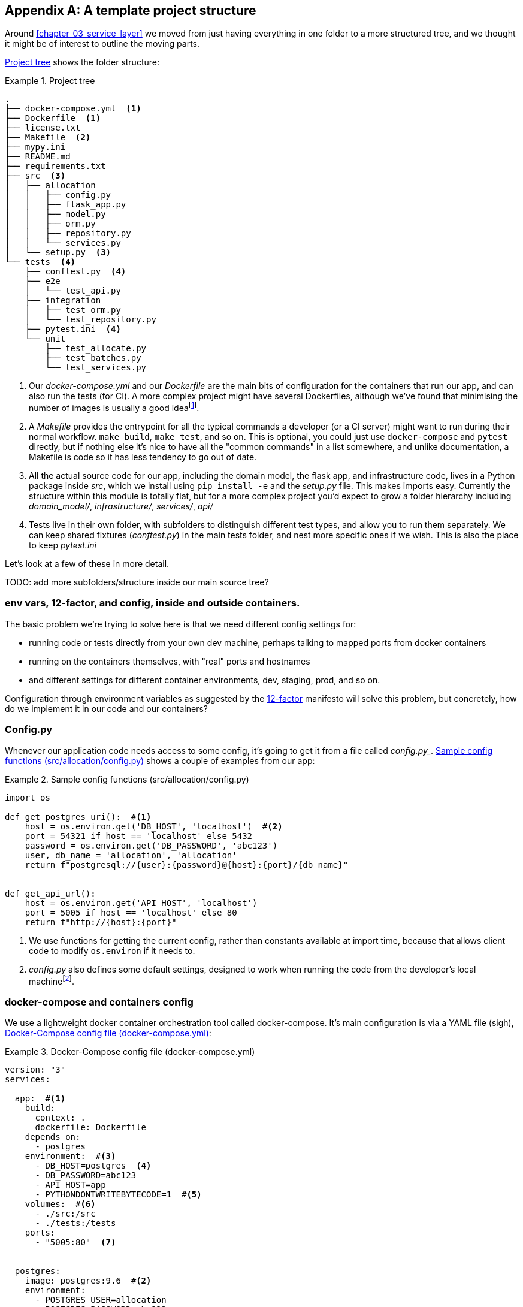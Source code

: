 [[appendix_project_structure]]
[appendix]
== A template project structure

Around <<chapter_03_service_layer>> we moved from just having
everything in one folder to a more structured tree, and we thought it might
be of interest to outline the moving parts.

<<project_tree>> shows the folder structure:

[[project_tree]]
.Project tree
====
[source,text]
[role="tree"]
----
.
├── docker-compose.yml  <1>
├── Dockerfile  <1>
├── license.txt
├── Makefile  <2>
├── mypy.ini
├── README.md
├── requirements.txt
├── src  <3>
│   ├── allocation
│   │   ├── config.py
│   │   ├── flask_app.py
│   │   ├── model.py
│   │   ├── orm.py
│   │   ├── repository.py
│   │   └── services.py
│   └── setup.py  <3>
└── tests  <4>
    ├── conftest.py  <4>
    ├── e2e
    │   └── test_api.py
    ├── integration
    │   ├── test_orm.py
    │   └── test_repository.py
    ├── pytest.ini  <4>
    └── unit
        ├── test_allocate.py
        ├── test_batches.py
        └── test_services.py
----
====

<1> Our _docker-compose.yml_ and our _Dockerfile_ are the main bits of configuration
    for the containers that run our app, and can also run the tests (for CI).  A
    more complex project might have several Dockerfiles, although we've found that
    minimising the number of images is usually a good ideafootnote:[It often
    seems like a good idea to split out different images for app and test, say
    or for async processing containers vs ones with web dependencies, because
    then you can tell yourself each container will only install the
    dependencies it needs. Why install pytest on your prod webapp containers?
    But in our experience that actually gains you very little, whilst costing a
    lot in build times and complexityl Single image ftw.].

<2> A _Makefile_ provides the entrypoint for all the typical commands a developer
    (or a CI server) might want to run during their normal workflow.  `make
    build`, `make test`, and so on.  This is optional, you could just use
    `docker-compose` and `pytest` directly, but if nothing else it's nice to
    have all the "common commands" in a list somewhere, and unlike
    documentation, a Makefile is code so it has less tendency to go out of date.

<3> All the actual source code for our app, including the domain model, the
    flask app, and infrastructure code, lives in a Python package inside _src_,
    which we install using `pip install -e` and the _setup.py_ file.  This makes
    imports easy. Currently the structure within this module is totally flat,
    but for a more complex project you'd expect to grow a folder hierarchy
    including _domain_model/_, _infrastructure/_, _services/_, _api/_

<4> Tests live in their own folder, with subfolders to distinguish different test
    types, and allow you to run them separately.  We can keep shared fixtures
    (_conftest.py_) in the main tests folder, and nest more specific ones if we
    wish. This is also the place to keep _pytest.ini_

Let's look at a few of these in more detail.

TODO: add more subfolders/structure inside our main source tree?

// TODO: DS: Going a bit further, you could consider structuring the code with
// subpackages according to each layer. This would make it a lot more obvious
// what belongs where, and how they relate.



=== env vars, 12-factor, and config, inside and outside containers.

The basic problem we're trying to solve here is that we need different
config settings for:

- running code or tests directly from your own dev machine, perhaps
  talking to mapped ports from docker containers

- running on the containers themselves, with "real" ports and hostnames

- and different settings for different container environments, dev,
  staging, prod, and so on.


Configuration through environment variables as suggested by the
https://12factor.net/config[12-factor] manifesto will solve this problem,
but concretely, how do we implement it in our code and our containers?


=== Config.py

Whenever our application code needs access to some config, it's going to
get it from a file called _config.py__. <<config_dot_py>> shows a couple of
examples from our app:

[[config_dot_py]]
.Sample config functions (src/allocation/config.py)
====
[source,python]
----
import os

def get_postgres_uri():  #<1>
    host = os.environ.get('DB_HOST', 'localhost')  #<2>
    port = 54321 if host == 'localhost' else 5432
    password = os.environ.get('DB_PASSWORD', 'abc123')
    user, db_name = 'allocation', 'allocation'
    return f"postgresql://{user}:{password}@{host}:{port}/{db_name}"


def get_api_url():
    host = os.environ.get('API_HOST', 'localhost')
    port = 5005 if host == 'localhost' else 80
    return f"http://{host}:{port}"
----
====

<1> We use functions for getting the current config, rather than constants
    available at import time, because that allows client code to modify
    `os.environ` if it needs to.

<2> _config.py_ also defines some default settings, designed to work when
    running the code from the developer's local machinefootnote:[You might prefer
    to fail hard if an env var is not set, but this gives us a local dev
    setup that "just works" (as much as possible).].


=== docker-compose and containers config

We use a lightweight docker container orchestration tool called docker-compose.
It's main configuration is via a YAML file (sigh), <<docker_compose>>:


[[docker_compose]]
.Docker-Compose config file (docker-compose.yml)
====
[source,yaml]
----
version: "3"
services:

  app:  #<1>
    build:
      context: .
      dockerfile: Dockerfile
    depends_on:
      - postgres
    environment:  #<3>
      - DB_HOST=postgres  <4>
      - DB_PASSWORD=abc123
      - API_HOST=app
      - PYTHONDONTWRITEBYTECODE=1  #<5>
    volumes:  #<6>
      - ./src:/src
      - ./tests:/tests
    ports:
      - "5005:80"  <7>


  postgres:
    image: postgres:9.6  #<2>
    environment:
      - POSTGRES_USER=allocation
      - POSTGRES_PASSWORD=abc123
    ports:
      - "54321:5432"
----
====

<1> In the docker-compose file, we define the different "services"
    (containers) that we need for our app.  Usually one main image
    contains all our code, and we can use it to run our API, our tests,
    or any other service that needs access to the domain model.

<2> You'll probably have some other infrastructure services like a database.
    In production you may not use containers for this, you might have a cloud
    provider instead, but _docker-compose_ gives us a way of producing a
    similar service for dev or CI.

<3> The `environment` stanza lets you set the environment variables for your
    containers, the hostnames and ports as seen from inside the docker cluster.
    If you have enough containers that information starts to be duplicated in
    these sections, you can use `environment_file` instead.  We usually call
    ours _container.env_.

<4> Inside a cluster, docker-compose sets up networking such that containers are
    available to each other via hostnames named after their service name.

<5> Protip: if you're mounting volumes to share source folders between your
    local dev machine and the container, the `PYTHONDONTWRITEBYTECODE` env
    var tells Python to not write `.pyc` files, and that will save you from
    having millions of root-owned files sprinkled all over your local filesystem,
    being all annoying to delete, and causing weird python compiler errors besides.

<6> Mounting our source and test code as `volumes` means we don't need to rebuild
    our containers every time we make a code change.

<7> And the `ports` section allows us to expose the ports from inside the containers
    to the outside worldfootnote:[On a CI server you may not be able to expose
    arbitrary ports reliably, but it's only a convenience for local dev. You
    can find ways of making these port mappings optional, eg with
    docker-compose.override.yml]--these correspond to the default ports we set
    in _config.py_.

NOTE: Inside docker, other containers are available through hostnames named after
    their service name. Outside docker, they are available on `localhost`, at the
    port defined in the `ports` section.


=== Installing your source as a package

All our application code (everything except tests really) lives inside an
_src_ folder, as in <<src_folder_tree>>:

[[src_folder_tree]]
.The src folder
====
[source,text]
[role="skip"]
----
├── src
│   ├── allocation  #<1>
│   │   ├── config.py
│   │   └── ...
│   └── setup.py  <2>
----
====

<1> Subfolders define top-level module names.  You can have multiple if you like.
<2> And _setup.py_ is the file you need to make it pip-installable.  See
    <<setup_dot_py>>.

[[setup_dot_py]]
.pip-installable modules in 3 lines  (src/setup.py)
====
[source,python]
----
from setuptools import setup

setup(
    name='allocation',
    version='0.1',
    packages=['allocation'],
)
----
====

That's all you need.  `packages=` specifies the names of subfolders that you
want to install as top-level modules. The `name` entry is just cosmetic, but
it's required. For a package that's never actually going to hit PyPI, this is
all you need.


=== Dockerfile

Dockerfiles are going to be very project-specific, but here's a few key stages
you'll expect to see:

[[dockerfile]]
.Our Dockerfile (Dockerfile)
====
[source,dockerfile]
----
FROM python:3.7-alpine

<1>
RUN apk add --no-cache --virtual .build-deps gcc postgresql-dev musl-dev python3-dev
RUN apk add libpq

<2>
COPY requirements.txt /tmp/
RUN pip install -r /tmp/requirements.txt

RUN apk del --no-cache .build-deps

<3>
RUN mkdir -p /src
COPY src/ /src/
RUN pip install -e /src
COPY tests/ /tests/

<4>
WORKDIR /src
ENV FLASK_APP=allocation/flask_app.py FLASK_DEBUG=1 PYTHONUNBUFFERED=1
CMD flask run --host=0.0.0.0 --port=80
----
====

<1> Installing system-level dependencies
<2> Installing our Python dependencies
<3> Copying and installing our source
<4> Optionally configuring a default startup command (you'll probably override
    this a lot from the command-line)

TIP: One thing to note is that we install things in the order of how frequently they
    are likely to change.  This allows us to maximise docker build cache reuse. I
    can't tell you how much pain and frustration belies this lesson.


=== Tests

Our tests are kept alongside everything else, as in <<tests_folder>>:

[[tests_folder]]
.Tests folder tree
====
[source,text]
[role="tree"]
----
└── tests
    ├── conftest.py
    ├── e2e
    │   └── test_api.py
    ├── integration
    │   ├── test_orm.py
    │   └── test_repository.py
    ├── pytest.ini
    └── unit
        ├── test_allocate.py
        ├── test_batches.py
        └── test_services.py
----
====

Nothing particularly clever here, just some separation of different test types
that you're likely to want to run separately, and some files for common fixtures,
config and so on.

We've not needed to make tests pip-installable, but if you have difficulties with
import paths, you might find it helps.

